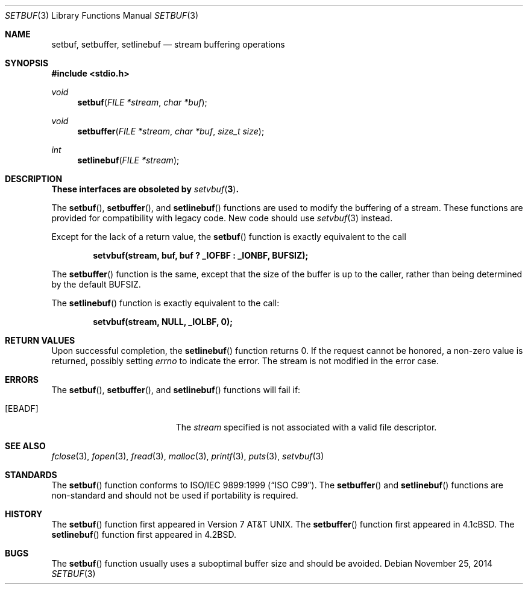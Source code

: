 .\"	$OpenBSD: setbuf.3,v 1.16 2014/11/25 19:08:14 millert Exp $
.\"
.\" Copyright (c) 1980, 1991, 1993
.\"	The Regents of the University of California.  All rights reserved.
.\"
.\" This code is derived from software contributed to Berkeley by
.\" the American National Standards Committee X3, on Information
.\" Processing Systems.
.\"
.\" Redistribution and use in source and binary forms, with or without
.\" modification, are permitted provided that the following conditions
.\" are met:
.\" 1. Redistributions of source code must retain the above copyright
.\"    notice, this list of conditions and the following disclaimer.
.\" 2. Redistributions in binary form must reproduce the above copyright
.\"    notice, this list of conditions and the following disclaimer in the
.\"    documentation and/or other materials provided with the distribution.
.\" 3. Neither the name of the University nor the names of its contributors
.\"    may be used to endorse or promote products derived from this software
.\"    without specific prior written permission.
.\"
.\" THIS SOFTWARE IS PROVIDED BY THE REGENTS AND CONTRIBUTORS ``AS IS'' AND
.\" ANY EXPRESS OR IMPLIED WARRANTIES, INCLUDING, BUT NOT LIMITED TO, THE
.\" IMPLIED WARRANTIES OF MERCHANTABILITY AND FITNESS FOR A PARTICULAR PURPOSE
.\" ARE DISCLAIMED.  IN NO EVENT SHALL THE REGENTS OR CONTRIBUTORS BE LIABLE
.\" FOR ANY DIRECT, INDIRECT, INCIDENTAL, SPECIAL, EXEMPLARY, OR CONSEQUENTIAL
.\" DAMAGES (INCLUDING, BUT NOT LIMITED TO, PROCUREMENT OF SUBSTITUTE GOODS
.\" OR SERVICES; LOSS OF USE, DATA, OR PROFITS; OR BUSINESS INTERRUPTION)
.\" HOWEVER CAUSED AND ON ANY THEORY OF LIABILITY, WHETHER IN CONTRACT, STRICT
.\" LIABILITY, OR TORT (INCLUDING NEGLIGENCE OR OTHERWISE) ARISING IN ANY WAY
.\" OUT OF THE USE OF THIS SOFTWARE, EVEN IF ADVISED OF THE POSSIBILITY OF
.\" SUCH DAMAGE.
.\"
.Dd $Mdocdate: November 25 2014 $
.Dt SETBUF 3
.Os
.Sh NAME
.Nm setbuf ,
.Nm setbuffer ,
.Nm setlinebuf
.Nd stream buffering operations
.Sh SYNOPSIS
.In stdio.h
.Ft void
.Fn setbuf "FILE *stream" "char *buf"
.Ft void
.Fn setbuffer "FILE *stream" "char *buf" "size_t size"
.Ft int
.Fn setlinebuf "FILE *stream"
.Sh DESCRIPTION
.Bf -symbolic
These interfaces are obsoleted by
.Xr setvbuf 3 .
.Ef
.Pp
The
.Fn setbuf ,
.Fn setbuffer ,
and
.Fn setlinebuf
functions are used to modify the buffering of a stream.
These functions are provided for compatibility with legacy code.
New code should use
.Xr setvbuf 3
instead.
.Pp
Except for the lack of a return value, the
.Fn setbuf
function is exactly equivalent to the call
.Pp
.Dl "setvbuf(stream, buf, buf ? _IOFBF : _IONBF, BUFSIZ);"
.Pp
The
.Fn setbuffer
function is the same, except that the size of the buffer is up to the caller,
rather than being determined by the default
.Dv BUFSIZ .
.Pp
The
.Fn setlinebuf
function is exactly equivalent to the call:
.Pp
.Dl "setvbuf(stream, NULL, _IOLBF, 0);"
.Sh RETURN VALUES
Upon successful completion, the
.Fn setlinebuf
function returns 0.
If the request cannot be honored, a non-zero value is returned,
possibly setting
.Va errno
to indicate the error.
The stream is not modified in the error case.
.Sh ERRORS
The
.Fn setbuf ,
.Fn setbuffer ,
and
.Fn setlinebuf
functions will fail if:
.Bl -tag -width Er
.It Bq Er EBADF
The
.Fa stream
specified is not associated with a valid file descriptor.
.El
.Sh SEE ALSO
.Xr fclose 3 ,
.Xr fopen 3 ,
.Xr fread 3 ,
.Xr malloc 3 ,
.Xr printf 3 ,
.Xr puts 3 ,
.Xr setvbuf 3
.Sh STANDARDS
The
.Fn setbuf
function conforms to
.St -isoC-99 .
The
.Fn setbuffer
and
.Fn setlinebuf
functions are non-standard and should not be used if portability is required.
.Sh HISTORY
The
.Fn setbuf
function first appeared in
.At v7 .
The
.Fn setbuffer
function first appeared in
.Bx 4.1c .
The
.Fn setlinebuf
function first appeared in
.Bx 4.2 .
.Sh BUGS
The
.Fn setbuf
function usually uses a suboptimal buffer size and should be avoided.
